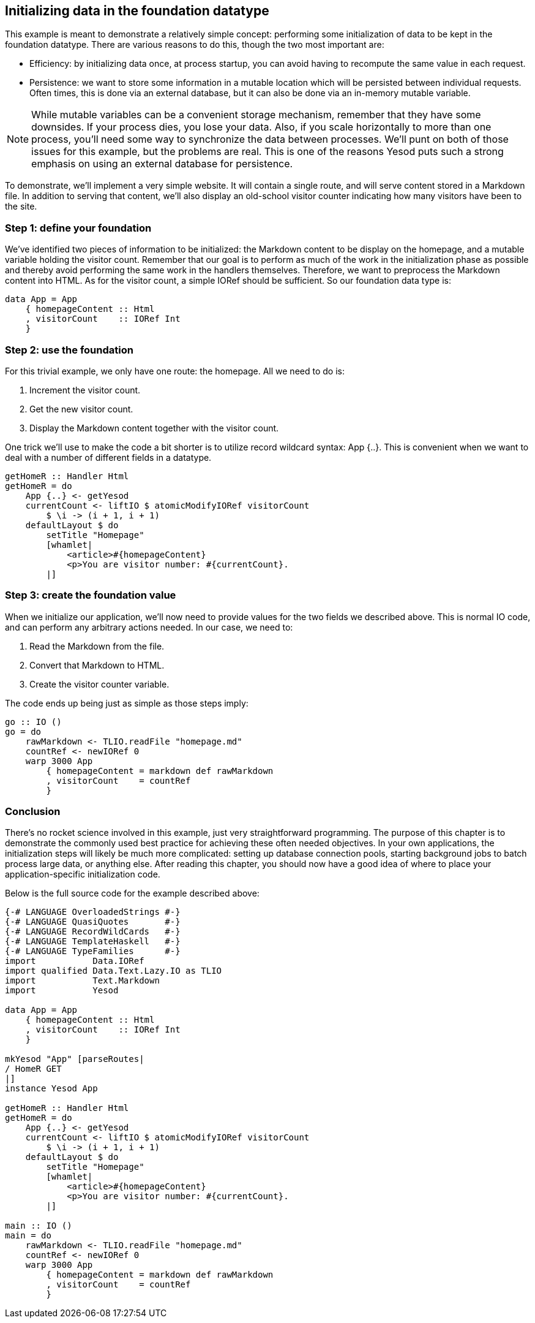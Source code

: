 == Initializing data in the foundation datatype

This example is meant to demonstrate a relatively simple concept: performing
some initialization of data to be kept in the foundation datatype. There are
various reasons to do this, though the two most important are:

* Efficiency: by initializing data once, at process startup, you can avoid
  having to recompute the same value in each request.

* Persistence: we want to store some information in a mutable location which
  will be persisted between individual requests. Often times, this is done via
  an external database, but it can also be done via an in-memory mutable
  variable.

NOTE: While mutable variables can be a convenient storage mechanism, remember
that they have some downsides. If your process dies, you lose your data. Also,
if you scale horizontally to more than one process, you'll need some way to
synchronize the data between processes. We'll punt on both of those issues for
this example, but the problems are real. This is one of the reasons Yesod puts
such a strong emphasis on using an external database for persistence.

To demonstrate, we'll implement a very simple website. It will contain a single
route, and will serve content stored in a Markdown file. In addition to serving
that content, we'll also display an old-school visitor counter indicating how
many visitors have been to the site.

=== Step 1: define your foundation

We've identified two pieces of information to be initialized: the Markdown
content to be display on the homepage, and a mutable variable holding the
visitor count. Remember that our goal is to perform as much of the work in the
initialization phase as possible and thereby avoid performing the same work in
the handlers themselves. Therefore, we want to preprocess the Markdown content
into HTML. As for the visitor count, a simple +IORef+ should be sufficient. So
our foundation data type is:

[source, haskell]
----
data App = App
    { homepageContent :: Html
    , visitorCount    :: IORef Int
    }
----

=== Step 2: use the foundation

For this trivial example, we only have one route: the homepage. All we need to do is:

. Increment the visitor count.
. Get the new visitor count.
. Display the Markdown content together with the visitor count.

One trick we'll use to make the code a bit shorter is to utilize record
wildcard syntax: ++App {..}++. This is convenient when we want to deal with a
number of different fields in a datatype.

[source, haskell]
----
getHomeR :: Handler Html
getHomeR = do
    App {..} <- getYesod
    currentCount <- liftIO $ atomicModifyIORef visitorCount
        $ \i -> (i + 1, i + 1)
    defaultLayout $ do
        setTitle "Homepage"
        [whamlet|
            <article>#{homepageContent}
            <p>You are visitor number: #{currentCount}.
        |]
----

=== Step 3: create the foundation value

When we initialize our application, we'll now need to provide values for the
two fields we described above. This is normal +IO+ code, and can perform any
arbitrary actions needed. In our case, we need to:

. Read the Markdown from the file.
. Convert that Markdown to HTML.
. Create the visitor counter variable. 

The code ends up being just as simple as those steps imply:

[source, haskell]
----
go :: IO ()
go = do
    rawMarkdown <- TLIO.readFile "homepage.md"
    countRef <- newIORef 0
    warp 3000 App
        { homepageContent = markdown def rawMarkdown
        , visitorCount    = countRef
        }
----

=== Conclusion

There's no rocket science involved in this example, just very straightforward
programming. The purpose of this chapter is to demonstrate the commonly used
best practice for achieving these often needed objectives. In your own
applications, the initialization steps will likely be much more complicated:
setting up database connection pools, starting background jobs to batch process
large data, or anything else. After reading this chapter, you should now have a
good idea of where to place your application-specific initialization code.

Below is the full source code for the example described above:

[source, haskell]
----
{-# LANGUAGE OverloadedStrings #-}
{-# LANGUAGE QuasiQuotes       #-}
{-# LANGUAGE RecordWildCards   #-}
{-# LANGUAGE TemplateHaskell   #-}
{-# LANGUAGE TypeFamilies      #-}
import           Data.IORef
import qualified Data.Text.Lazy.IO as TLIO
import           Text.Markdown
import           Yesod

data App = App
    { homepageContent :: Html
    , visitorCount    :: IORef Int
    }

mkYesod "App" [parseRoutes|
/ HomeR GET
|]
instance Yesod App

getHomeR :: Handler Html
getHomeR = do
    App {..} <- getYesod
    currentCount <- liftIO $ atomicModifyIORef visitorCount
        $ \i -> (i + 1, i + 1)
    defaultLayout $ do
        setTitle "Homepage"
        [whamlet|
            <article>#{homepageContent}
            <p>You are visitor number: #{currentCount}.
        |]

main :: IO ()
main = do
    rawMarkdown <- TLIO.readFile "homepage.md"
    countRef <- newIORef 0
    warp 3000 App
        { homepageContent = markdown def rawMarkdown
        , visitorCount    = countRef
        }
----
